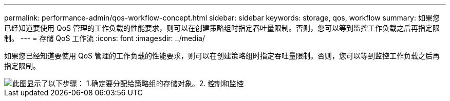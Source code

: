 ---
permalink: performance-admin/qos-workflow-concept.html 
sidebar: sidebar 
keywords: storage, qos, workflow 
summary: 如果您已经知道要使用 QoS 管理的工作负载的性能要求，则可以在创建策略组时指定吞吐量限制。否则，您可以等到监控工作负载之后再指定限制。 
---
= 存储 QoS 工作流
:icons: font
:imagesdir: ../media/


[role="lead"]
如果您已经知道要使用 QoS 管理的工作负载的性能要求，则可以在创建策略组时指定吞吐量限制。否则，您可以等到监控工作负载之后再指定限制。

image::../media/qos-workflow.gif[此图显示了以下步骤： 1.确定要分配给策略组的存储对象。2. 控制和监控,create policy groups with throughput limits or to monitor only,create policy groups without throughput limits. 3. Assign the storage objects to policy groups. 4. Monitor performance by viewing statistics. 5. Adjust policy settings]
